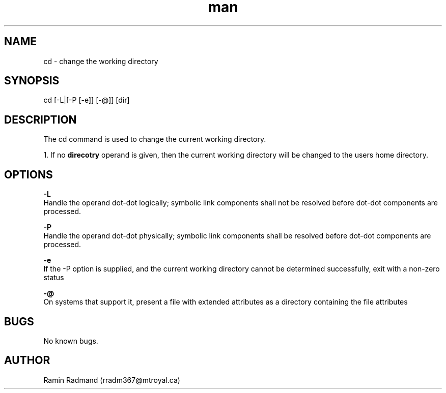 .TH man 1 "20 Mar 2022" "1.0" "cd man page"
.SH NAME
cd \- change the working directory 
.SH SYNOPSIS
cd [-L|[-P [-e]] [-@]] [dir]
.SH DESCRIPTION
The cd command is used to change the current working directory.

1. If no \fBdirecotry\fP operand is given, then the current working directory will be changed to the users home directory.
.SH OPTIONS
\fB-L\fP
    Handle the operand dot-dot logically; symbolic link components shall not be resolved before dot-dot components are processed.

\fB-P\fP
    Handle the operand dot-dot physically; symbolic link components shall be resolved before dot-dot components are processed.

\fB-e\fP
    If the -P option is supplied, and the current working directory cannot be determined successfully, exit with a non-zero status

\fB-@\fP
    On systems that support it, present a file with extended attributes as a directory containing the file attributes

.SH BUGS
No known bugs.
.SH AUTHOR
Ramin Radmand (rradm367@mtroyal.ca)